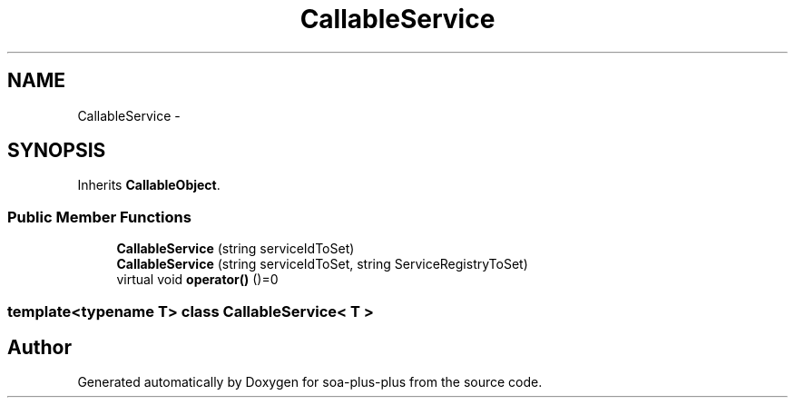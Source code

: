 .TH "CallableService" 3 "Tue Jul 5 2011" "soa-plus-plus" \" -*- nroff -*-
.ad l
.nh
.SH NAME
CallableService \- 
.SH SYNOPSIS
.br
.PP
.PP
Inherits \fBCallableObject\fP.
.SS "Public Member Functions"

.in +1c
.ti -1c
.RI "\fBCallableService\fP (string serviceIdToSet)"
.br
.ti -1c
.RI "\fBCallableService\fP (string serviceIdToSet, string ServiceRegistryToSet)"
.br
.ti -1c
.RI "virtual void \fBoperator()\fP ()=0"
.br
.in -1c

.SS "template<typename T> class CallableService< T >"


.SH "Author"
.PP 
Generated automatically by Doxygen for soa-plus-plus from the source code.
